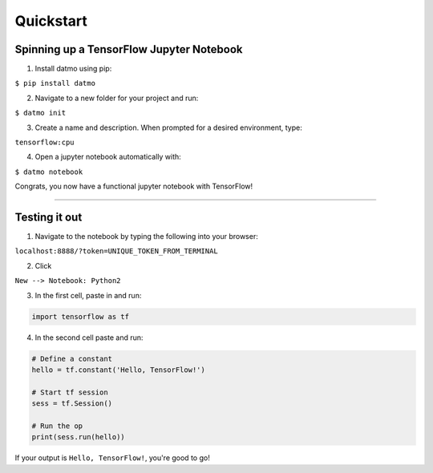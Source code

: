 Quickstart
===================================

Spinning up a TensorFlow Jupyter Notebook
--------------------------------------------

1. Install datmo using pip:

``$ pip install datmo``

2. Navigate to a new folder for your project and run:

``$ datmo init``

3. Create a name and description. When prompted for a desired environment, type:

``tensorflow:cpu``

4. Open a jupyter notebook automatically with:

``$ datmo notebook``

Congrats, you now have a functional jupyter notebook with TensorFlow! 


--------

Testing it out
------------------------

1. Navigate to the notebook by typing the following into your browser:

``localhost:8888/?token=UNIQUE_TOKEN_FROM_TERMINAL``

2. Click 

``New --> Notebook: Python2``

3. In the first cell, paste in and run:

.. code::
    
    import tensorflow as tf

4. In the second cell paste and run:

.. code:: python
    
    # Define a constant
    hello = tf.constant('Hello, TensorFlow!')

    # Start tf session
    sess = tf.Session()

    # Run the op
    print(sess.run(hello))


If your output is ``Hello, TensorFlow!``, you're good to go! 
